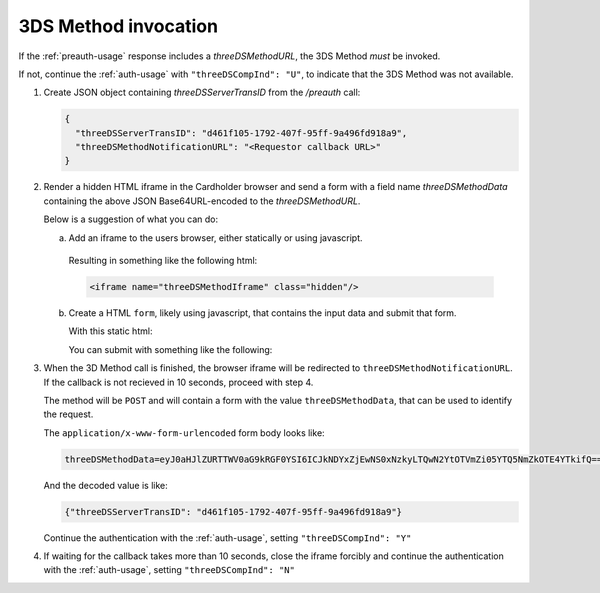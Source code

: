 .. _3ds_method:

3DS Method invocation
=====================

If the :ref:`preauth-usage` response includes a `threeDSMethodURL`, the 3DS Method *must* be
invoked.

If not, continue the :ref:`auth-usage` with ``"threeDSCompInd": "U"``, to
indicate that the 3DS Method was not available.

1. Create JSON object containing `threeDSServerTransID` from the `/preauth`
   call:

   .. code-block:: json

     {
       "threeDSServerTransID": "d461f105-1792-407f-95ff-9a496fd918a9",
       "threeDSMethodNotificationURL": "<Requestor callback URL>"
     }

2. Render a hidden HTML iframe in the Cardholder browser and send a form with a
   field name `threeDSMethodData` containing the above JSON Base64URL-encoded
   to the `threeDSMethodURL`.

   Below is a suggestion of what you can do:

   a. Add an iframe to the users browser, either statically or using javascript.

      .. code-block:: javascript
         :linenos:

         let displayBox = document.getElementById('displayBox');

         let iframe = document.createElement('iframe');
         iframe.classList.add('hidden');
         iframe.name = "threeDSMethodIframe";

         displayBox.appendChild(iframe);

     Resulting in something like the following html:

     .. code-block:: html

        <iframe name="threeDSMethodIframe" class="hidden"/>

   b. Create a HTML ``form``, likely using javascript, that contains the
      input data and submit that form.

      With this static html:

      .. code-block:: html
         :linenos:

         <form class="" id="threeDSMethodForm">
           <input type="hidden"
            name="threeDSMethodData"
            id="threeDSMethodData"/>
         </form>

      You can submit with something like the following:

      .. code-block:: javascript
         :linenos:

         // Generate the data object
         let threeDSMethodData = {
           threeDSServerTransID: '<TRANS ID>',
           threeDSMethodNotificationURL: '<URL>'
         }

         // Get a reference to the form
         let form = document.getElementById('threeDSMethodForm');

         // Set the form input value to the object,
         // base64url-encode the data.
         document.getElementById('threeDSMethodData').value =
          btoa(JSON.stringify(threeDSMethodData));

         // Fill out the form information and submit.
         form.action = '<threeDSMethodURL>';
         form.target = 'threeDSMethodIframe';
         form.method = 'post';
         form.submit();

3. When the 3D Method call is finished, the browser iframe will be redirected to
   ``threeDSMethodNotificationURL``.
   If the callback is not recieved in 10 seconds, proceed with step 4.

   The method will be ``POST`` and will contain a form with the value
   ``threeDSMethodData``, that can be used to identify the request.

   The ``application/x-www-form-urlencoded`` form body looks like:

   .. code-block::

      threeDSMethodData=eyJ0aHJlZURTTWV0aG9kRGF0YSI6ICJkNDYxZjEwNS0xNzkyLTQwN2YtOTVmZi05YTQ5NmZkOTE4YTkifQ==


   And the decoded value is like:

   .. code-block:: json

      {"threeDSServerTransID": "d461f105-1792-407f-95ff-9a496fd918a9"}

   Continue the authentication with the :ref:`auth-usage`, setting
   ``"threeDSCompInd": "Y"``

4. If waiting for the callback takes more than 10 seconds, close the iframe
   forcibly and continue the authentication with the :ref:`auth-usage`, setting
   ``"threeDSCompInd": "N"``
